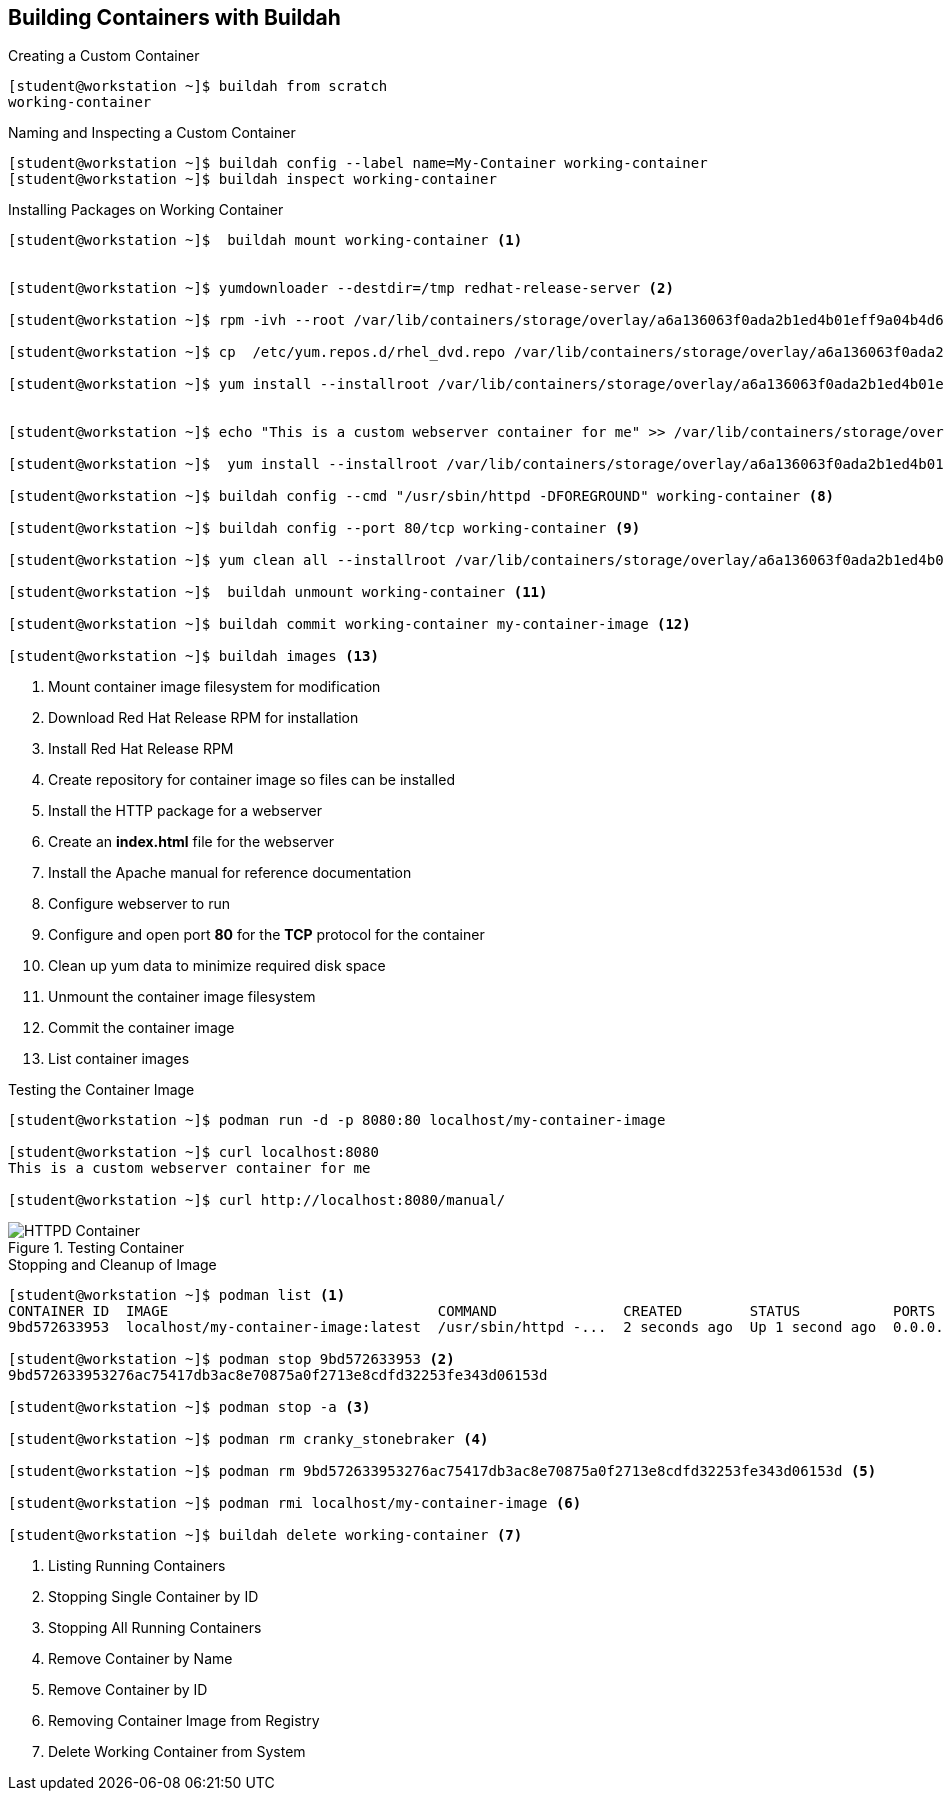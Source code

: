ifndef::env-github[:icons: font]
ifdef::env-github[]
:status:
:outfilesuffix: .adoc
:caution-caption: :fire:
:important-caption: :exclamation:
:note-caption: :paperclip:
:tip-caption: :bulb:
:warning-caption: :warning:
:imagesdir: images/
endif::[]


== Building Containers with Buildah

.Creating a Custom Container
[source,bash]
----
[student@workstation ~]$ buildah from scratch
working-container
----

.Naming and Inspecting a Custom Container
[source,bash]
----
[student@workstation ~]$ buildah config --label name=My-Container working-container
[student@workstation ~]$ buildah inspect working-container
----

.Installing Packages on Working Container
[source,bash]
----
[student@workstation ~]$  buildah mount working-container <1>


[student@workstation ~]$ yumdownloader --destdir=/tmp redhat-release-server <2>

[student@workstation ~]$ rpm -ivh --root /var/lib/containers/storage/overlay/a6a136063f0ada2b1ed4b01eff9a04b4d6419ae828bc4b49e742bca594e08560/merged /tmp/redhat-release-8.0-0.39.el8.x86_64.rpm <3>

[student@workstation ~]$ cp  /etc/yum.repos.d/rhel_dvd.repo /var/lib/containers/storage/overlay/a6a136063f0ada2b1ed4b01eff9a04b4d6419ae828bc4b49e742bca594e08560/merged/etc/yum.repos.d/ <4>

[student@workstation ~]$ yum install --installroot /var/lib/containers/storage/overlay/a6a136063f0ada2b1ed4b01eff9a04b4d6419ae828bc4b49e742bca594e08560/merged httpd <5>


[student@workstation ~]$ echo "This is a custom webserver container for me" >> /var/lib/containers/storage/overlay/a6a136063f0ada2b1ed4b01eff9a04b4d6419ae828bc4b49e742bca594e08560/merged/var/www/html/index.html <6>

[student@workstation ~]$  yum install --installroot /var/lib/containers/storage/overlay/a6a136063f0ada2b1ed4b01eff9a04b4d6419ae828bc4b49e742bca594e08560/merged httpd-manual <7>

[student@workstation ~]$ buildah config --cmd "/usr/sbin/httpd -DFOREGROUND" working-container <8>

[student@workstation ~]$ buildah config --port 80/tcp working-container <9>

[student@workstation ~]$ yum clean all --installroot /var/lib/containers/storage/overlay/a6a136063f0ada2b1ed4b01eff9a04b4d6419ae828bc4b49e742bca594e08560/merged <10>

[student@workstation ~]$  buildah unmount working-container <11>

[student@workstation ~]$ buildah commit working-container my-container-image <12>

[student@workstation ~]$ buildah images <13>

----
<1> Mount container image filesystem for modification
<2> Download Red Hat Release RPM for installation
<3> Install Red Hat Release RPM
<4> Create repository for container image so files can be installed
<5> Install the HTTP package for a webserver
<6> Create an *index.html* file for the webserver
<7> Install the Apache manual for reference documentation
<8> Configure webserver to run
<9> Configure and open port *80* for the *TCP* protocol for the container
<10> Clean up yum data to minimize required disk space
<11> Unmount the container image filesystem
<12> Commit the container image
<13> List container images

.Testing the Container Image
[source,bash]
----
[student@workstation ~]$ podman run -d -p 8080:80 localhost/my-container-image

[student@workstation ~]$ curl localhost:8080
This is a custom webserver container for me

[student@workstation ~]$ curl http://localhost:8080/manual/

----

image::HTTPD_Container.png[title="Testing Container", align="center"]

.Stopping and Cleanup of Image
[source,bash]
----
[student@workstation ~]$ podman list <1>
CONTAINER ID  IMAGE                                COMMAND               CREATED        STATUS           PORTS                 NAMES
9bd572633953  localhost/my-container-image:latest  /usr/sbin/httpd -...  2 seconds ago  Up 1 second ago  0.0.0.0:8080->80/tcp  cranky_stonebraker

[student@workstation ~]$ podman stop 9bd572633953 <2>
9bd572633953276ac75417db3ac8e70875a0f2713e8cdfd32253fe343d06153d

[student@workstation ~]$ podman stop -a <3>

[student@workstation ~]$ podman rm cranky_stonebraker <4>

[student@workstation ~]$ podman rm 9bd572633953276ac75417db3ac8e70875a0f2713e8cdfd32253fe343d06153d <5>

[student@workstation ~]$ podman rmi localhost/my-container-image <6>

[student@workstation ~]$ buildah delete working-container <7>

----
<1> Listing Running Containers
<2> Stopping Single Container by ID
<3> Stopping All Running Containers
<4> Remove Container by Name
<5> Remove Container by ID
<6> Removing Container Image from Registry
<7> Delete Working Container from System
